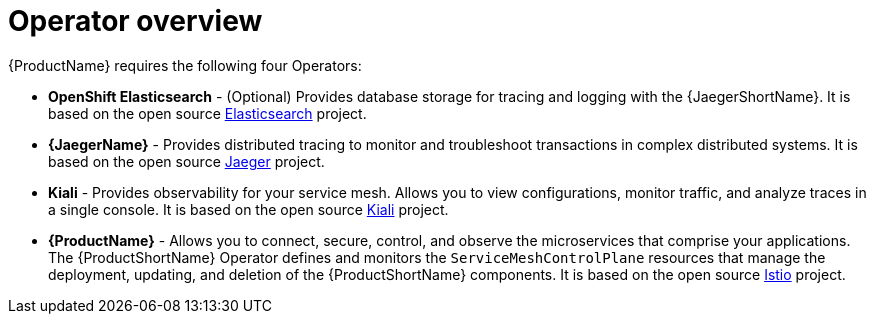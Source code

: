 // Module included in the following assemblies:
//
// * service_mesh/v1x/preparing-ossm-installation.adoc
// * service_mesh/v2x/preparing-ossm-installation.adoc
// * post_installation_configuration/network-configuration.adoc

:_content-type: CONCEPT
[id="ossm-installation-activities_{context}"]
= Operator overview

{ProductName} requires the following four Operators:

* *OpenShift Elasticsearch* - (Optional) Provides database storage for tracing and logging with the {JaegerShortName}. It is based on the open source link:https://www.elastic.co/[Elasticsearch] project.
* *{JaegerName}* - Provides distributed tracing to monitor and troubleshoot transactions in complex distributed systems. It is based on the open source link:https://www.jaegertracing.io/[Jaeger] project.
* *Kiali* - Provides observability for your service mesh. Allows you to view configurations, monitor traffic, and analyze traces in a single console. It is based on the open source link:https://www.kiali.io/[Kiali] project.
* *{ProductName}* - Allows you to connect, secure, control, and observe the microservices that comprise your applications. The {ProductShortName} Operator defines and monitors the `ServiceMeshControlPlane` resources that manage the deployment, updating, and deletion of the {ProductShortName} components. It is based on the open source link:https://istio.io/[Istio] project.
